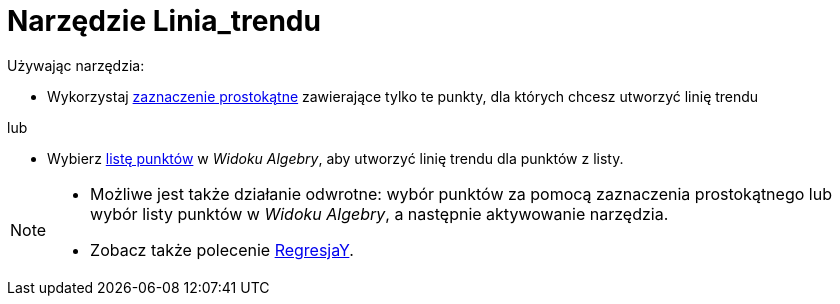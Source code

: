 = Narzędzie Linia_trendu
:page-en: tools/Best_Fit_Line
ifdef::env-github[:imagesdir: /en/modules/ROOT/assets/images]

Używając narzędzia:

* Wykorzystaj xref:/Wybieranie_Obiektów.adoc[zaznaczenie prostokątne] zawierające tylko te punkty, dla których chcesz utworzyć linię trendu

lub


* Wybierz xref:/Listy.adoc[listę punktów] w _Widoku Algebry_, aby utworzyć linię trendu dla punktów z listy.

[NOTE]
====

* Możliwe jest także działanie odwrotne: wybór punktów za pomocą zaznaczenia prostokątnego lub wybór listy punktów w _Widoku Algebry_, a następnie aktywowanie narzędzia.
* Zobacz także polecenie xref:/commands/RegresjaY.adoc[RegresjaY].

====
